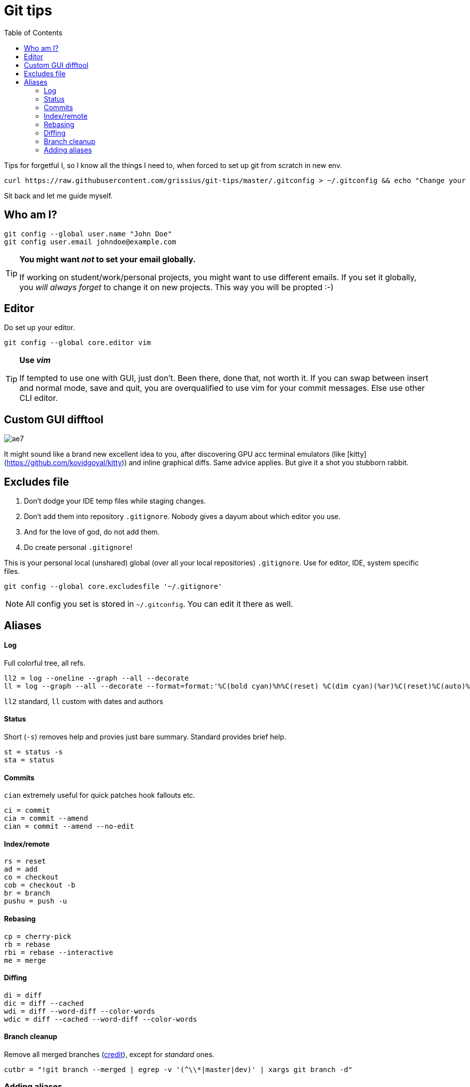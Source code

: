 = Git tips
:toc:

Tips for forgetful I, so I know all the things I need to, when forced to set up git from scratch in new env.

```
curl https://raw.githubusercontent.com/grissius/git-tips/master/.gitconfig > ~/.gitconfig && echo "Change your name in ~/.gitconfig"
```

Sit back and let me guide myself.

== Who am I?
```sh
git config --global user.name "John Doe"
git config user.email johndoe@example.com
```

[TIP]
====
*You might want _not_ to set your email globally.*

If working on student/work/personal projects, you might want to use different emails.
If you set it globally, you _will always forget_ to change it on new projects.
This way you will be propted :-)
====

== Editor

Do set up your editor.

```sh
git config --global core.editor vim
```

[TIP]
====
*Use _vim_*

If tempted to use one with GUI, just don't.
Been there, done that, not worth it.
If you can swap between insert and normal mode, save and quit,
you are overqualified to use vim for your commit messages.
Else use other CLI editor.
====

== Custom GUI difftool

image:http://i0.kym-cdn.com/photos/images/original/001/305/222/ae7.gif[]

It might sound like a brand new excellent idea to you, after discovering GPU acc terminal emulators (like [kitty](https://github.com/kovidgoyal/kitty)) and inline graphical diffs. Same advice applies. But give it a shot you stubborn rabbit.

== Excludes file

. Don't dodge your IDE temp files while staging changes.
. Don't add them into repository `.gitignore`.
Nobody gives a dayum about which editor you use.
. And for the love of god, do not add them.
. Do create personal `.gitignore`!

This is your personal local (unshared) global (over all your local repositories) `.gitignore`.
Use for editor, IDE, system specific files.

```sh
git config --global core.excludesfile '~/.gitignore'
```

NOTE: All config you set is stored in `~/.gitconfig`. You can edit it there as well.

== Aliases

==== Log
Full colorful tree, all refs.
```
ll2 = log --oneline --graph --all --decorate
ll = log --graph --all --decorate --format=format:'%C(bold cyan)%h%C(reset) %C(dim cyan)(%ar)%C(reset)%C(auto)%d%C(reset) %C(white)%s%C(reset) %C(dim white)(%ae) %C(reset)'
```
`ll2` standard, `ll` custom with dates and authors

==== Status
Short (`-s`) removes help and provies just bare summary. Standard provides brief help.
```
st = status -s
sta = status
```

==== Commits
`cian` extremely useful for quick patches hook fallouts etc.
```
ci = commit
cia = commit --amend
cian = commit --amend --no-edit
```

==== Index/remote
```
rs = reset
ad = add
co = checkout
cob = checkout -b
br = branch
pushu = push -u
```

==== Rebasing
```
cp = cherry-pick
rb = rebase
rbi = rebase --interactive
me = merge
```

==== Diffing
```
di = diff
dic = diff --cached
wdi = diff --word-diff --color-words
wdic = diff --cached --word-diff --color-words
```

==== Branch cleanup
Remove all merged branches (link:https://stackoverflow.com/a/6127884/4425335[credit]), except for _standard_ ones.
```
cutbr = "!git branch --merged | egrep -v '(^\\*|master|dev)' | xargs git branch -d"
```

=== Adding aliases

. Add via CLI
+
```sh
git config --global alias.ci commit
```
. Add into `~/.gitconfig`
+
```
[alias]
	st = status -s
```
